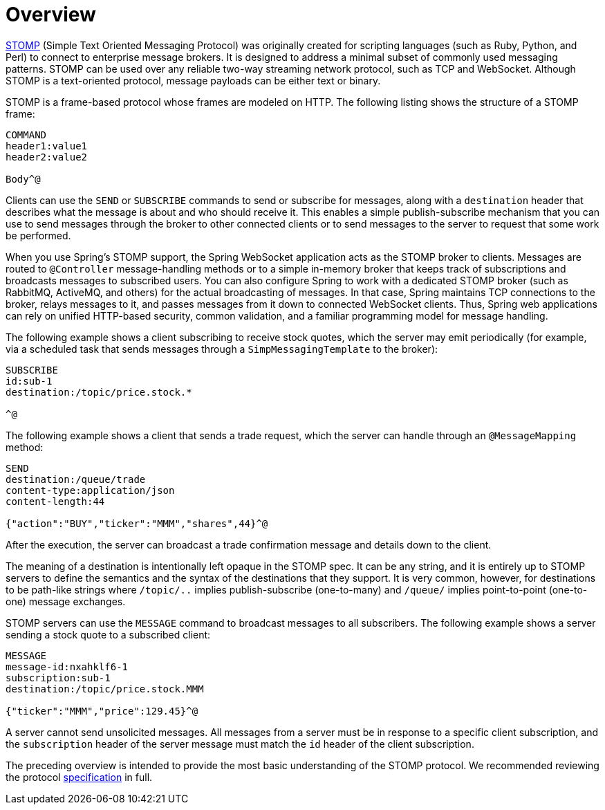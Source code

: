 [[websocket-stomp-overview]]
= Overview

https://stomp.github.io/stomp-specification-1.2.html#Abstract[STOMP] (Simple
Text Oriented Messaging Protocol) was originally created for scripting languages
(such as Ruby, Python, and Perl) to connect to enterprise message brokers. It is
designed to address a minimal subset of commonly used messaging patterns. STOMP can be
used over any reliable two-way streaming network protocol, such as TCP and WebSocket.
Although STOMP is a text-oriented protocol, message payloads can be
either text or binary.

STOMP is a frame-based protocol whose frames are modeled on HTTP. The following listing shows the structure
of a STOMP frame:

----
COMMAND
header1:value1
header2:value2

Body^@
----

Clients can use the `SEND` or `SUBSCRIBE` commands to send or subscribe for
messages, along with a `destination` header that describes what the
message is about and who should receive it. This enables a simple
publish-subscribe mechanism that you can use to send messages through the broker
to other connected clients or to send messages to the server to request that
some work be performed.

When you use Spring's STOMP support, the Spring WebSocket application acts
as the STOMP broker to clients. Messages are routed to `@Controller` message-handling
methods or to a simple in-memory broker that keeps track of subscriptions and
broadcasts messages to subscribed users. You can also configure Spring to work
with a dedicated STOMP broker (such as RabbitMQ, ActiveMQ, and others) for the actual
broadcasting of messages. In that case, Spring maintains
TCP connections to the broker, relays messages to it, and passes messages
from it down to connected WebSocket clients. Thus, Spring web applications can
rely on unified HTTP-based security, common validation, and a familiar programming
model for message handling.

The following example shows a client subscribing to receive stock quotes, which
the server may emit periodically (for example, via a scheduled task that sends messages
through a `SimpMessagingTemplate` to the broker):

----
SUBSCRIBE
id:sub-1
destination:/topic/price.stock.*

^@
----

The following example shows a client that sends a trade request, which the server
can handle through an `@MessageMapping` method:

----
SEND
destination:/queue/trade
content-type:application/json
content-length:44

{"action":"BUY","ticker":"MMM","shares",44}^@
----

After the execution, the server can
broadcast a trade confirmation message and details down to the client.

The meaning of a destination is intentionally left opaque in the STOMP spec. It can
be any string, and it is entirely up to STOMP servers to define the semantics and
the syntax of the destinations that they support. It is very common, however, for
destinations to be path-like strings where `/topic/..` implies publish-subscribe
(one-to-many) and `/queue/` implies point-to-point (one-to-one) message
exchanges.

STOMP servers can use the `MESSAGE` command to broadcast messages to all subscribers.
The following example shows a server sending a stock quote to a subscribed client:

----
MESSAGE
message-id:nxahklf6-1
subscription:sub-1
destination:/topic/price.stock.MMM

{"ticker":"MMM","price":129.45}^@
----

A server cannot send unsolicited messages. All messages
from a server must be in response to a specific client subscription, and the
`subscription` header of the server message must match the `id` header of the
client subscription.

The preceding overview is intended to provide the most basic understanding of the
STOMP protocol. We recommended reviewing the protocol
https://stomp.github.io/stomp-specification-1.2.html[specification] in full.
